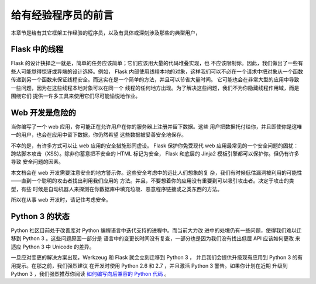 .. _advanced_foreword:

给有经验程序员的前言
====================================

本章节是给有其它框架工作经验的程序员，以及有具体或深刻涉及那些的典型用户，

.. _thread-in-flask:

Flask 中的线程
----------------

Flask 的设计抉择之一就是，简单的任务应该简单；它们应该用大量的代码堆叠实现，也
不应该限制你。因此，我们做出了一些有些人可能觉得惊讶或异端的设计选择。例如，
Flask 内部使用线程本地的对象，这样我们可以不必在一个请求中把对象从一个函数
传递到另一个函数来保证线程安全。而这实在是一个简单的方法，并且可以节省大量时间。
它可能也会在非常大型的应用中导致一些问题，因为在这些线程本地对象可以在同一个
线程的任何地方出现。为了解决这些问题，我们不为你隐藏线程作用域，而是围绕它们
提供一许多工具来使用它们尽可能愉悦地作业。

.. _web-development-is-dangerous:

Web 开发是危险的
----------------------------

当你编写了一个 web 应用，你可能正在允许用户在你的服务器上注册并留下数据。这些
用户把数据托付给你，并且即使你是这唯一的用户，也会在应用中留下数据，你仍然希望
这些数据被妥善安全地保存。

不幸的是，有许多方式可以让 web 应用的安全措施形同虚设。 Flask 保护你免受现代
web 应用最常见的一个安全问题的困扰：跨站脚本攻击（XSS）。除非你蓄意把不安全的
HTML 标记为安全， Flask 和底层的 Jinja2 模板引擎都可以保护你。但仍有许多导致
安全问题的因素。

本文档会在 web 开发需要注意安全的地方警示你。这些安全考虑中的远比人们想象的复
杂，我们有时候低估漏洞被利用的可能性——直到一个聪明的攻击者找出利用我们应用的
方法。并且，不要想着你的应用没有重要到可以吸引攻击者。决定于攻击的类型，有些
时候是自动机器人来探测在你数据库中填充垃圾、恶意程序链接或之类东西的方法。

所以在从事 web 开发时，请记住考虑安全。

.. _the-status-of-python-3:

Python 3 的状态
----------------------

Python 社区目前处于改善库对 Python 编程语言中迭代支持的进程中。而当前大力改
进中的处境仍有一些问题，使得我们难以迁移到 Python 3 。这些问题原因一部分是
语言中的变更长时间没有复查，一部分也是因为我们没有找出低层 API 应该如何更改
来适应 Python 3 中 Unicode 的差异。

一旦应对变更的解决方案出现，Werkzeug 和 Flask 就会立刻迁移到 Python 3 ，
并且我们会提供升级现有应用到 Python 3 的有用提示。在那之前，我们强烈建议
在开发时使用 Python 2.6 和 2.7 ，并且激活 Python 3 警告。如果你计划在近期
升级到 Python 3 ，我们强烈推荐你阅读
`如何编写向后兼容的 Python 代码 <http://lucumr.pocoo.org/2011/1/22/forwards-compatible-python/>`_ 。
